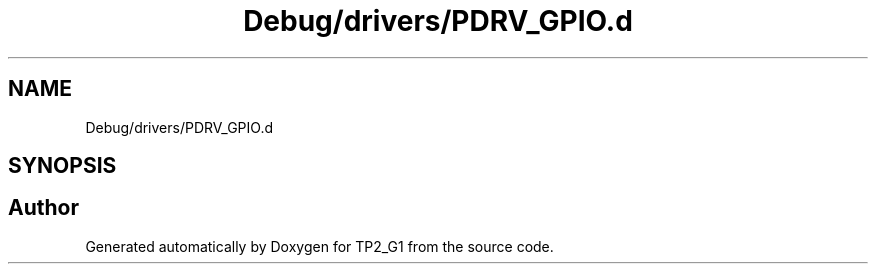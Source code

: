 .TH "Debug/drivers/PDRV_GPIO.d" 3 "Mon Sep 13 2021" "TP2_G1" \" -*- nroff -*-
.ad l
.nh
.SH NAME
Debug/drivers/PDRV_GPIO.d
.SH SYNOPSIS
.br
.PP
.SH "Author"
.PP 
Generated automatically by Doxygen for TP2_G1 from the source code\&.
